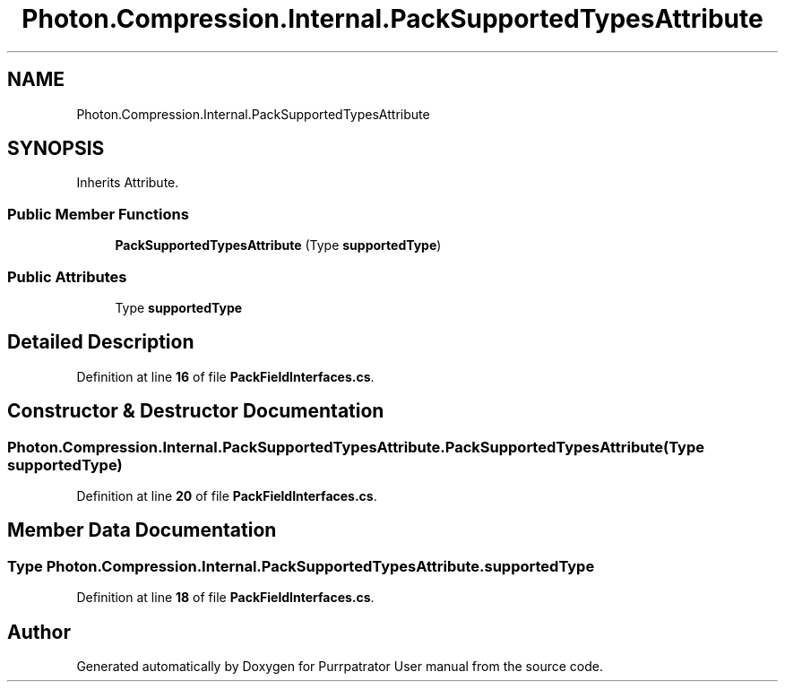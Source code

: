 .TH "Photon.Compression.Internal.PackSupportedTypesAttribute" 3 "Mon Apr 18 2022" "Purrpatrator User manual" \" -*- nroff -*-
.ad l
.nh
.SH NAME
Photon.Compression.Internal.PackSupportedTypesAttribute
.SH SYNOPSIS
.br
.PP
.PP
Inherits Attribute\&.
.SS "Public Member Functions"

.in +1c
.ti -1c
.RI "\fBPackSupportedTypesAttribute\fP (Type \fBsupportedType\fP)"
.br
.in -1c
.SS "Public Attributes"

.in +1c
.ti -1c
.RI "Type \fBsupportedType\fP"
.br
.in -1c
.SH "Detailed Description"
.PP 
Definition at line \fB16\fP of file \fBPackFieldInterfaces\&.cs\fP\&.
.SH "Constructor & Destructor Documentation"
.PP 
.SS "Photon\&.Compression\&.Internal\&.PackSupportedTypesAttribute\&.PackSupportedTypesAttribute (Type supportedType)"

.PP
Definition at line \fB20\fP of file \fBPackFieldInterfaces\&.cs\fP\&.
.SH "Member Data Documentation"
.PP 
.SS "Type Photon\&.Compression\&.Internal\&.PackSupportedTypesAttribute\&.supportedType"

.PP
Definition at line \fB18\fP of file \fBPackFieldInterfaces\&.cs\fP\&.

.SH "Author"
.PP 
Generated automatically by Doxygen for Purrpatrator User manual from the source code\&.
